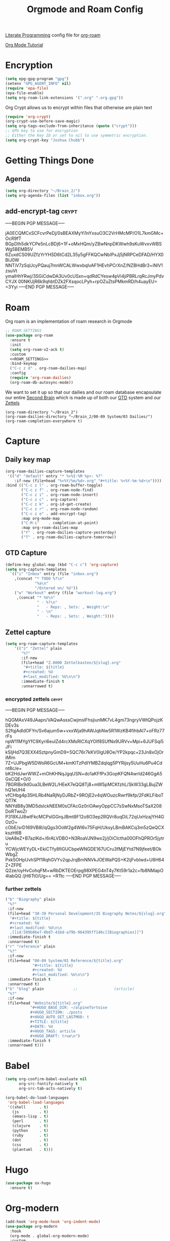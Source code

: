 :PROPERTIES:
:ID:       c5bfd0a4-d141-4b3d-9b4b-e5049a49366c
:END:
#+title: Orgmode and Roam Config
#+PROPERTY:    header-args



[[id:78905830-a46f-4e11-93dc-ea77cb105d17][Literate Programming]] config file for [[id:17c4db4a-bbdd-4c20-9889-2519487f0474][org-roam]]

[[https://github.com/james-stoup/emacs-org-mode-tutorial][Org Mode Tutorial]]

* Encryption
#+BEGIN_SRC emacs-lisp :tangle ~/.emacs.d/personal/roam.el
  (setq epg-gpg-program "gpg")
  (setenv "GPG_AGENT_INFO" nil)
  (require 'epa-file)
  (epa-file-enable)
  (setq org-roam-link-extensions '(".org" ".org.gpg"))
#+END_SRC
Org Crypt allows us to encrypt within files that otherwise are plain text
#+begin_src emacs-lisp :tangle ~/.emacs.d/personal/roam.el
  (require 'org-crypt)
  (org-crypt-use-before-save-magic)
  (setq org-tags-exclude-from-inheritance (quote ("crypt")))
  ;; GPG key to use for encryption
  ;; Either the Key ID or set to nil to use symmetric encryption.
  (setq org-crypt-key "Joshua Chubb")
#+end_src

* Getting Things Done
** Agenda
#+begin_src emacs-lisp :tangle ~/.emacs.d/personal/roam.el
  (setq org-directory "~/Brain_2/")
  (setq org-agenda-files (list "inbox.org"))
#+end_src

** add-encrypt-tag :crypt:
-----BEGIN PGP MESSAGE-----

jA0ECQMCxSCFcvrPeDj/0sBEAXMyYi1nYxsuO3C2VrHMcMP/O1L7kmGMc+OcR9fT
BGpDIh5dkYCPe5nLcBDj6+1F+oMxHQm/yZBwNnpDKWwh9sKuWvxvWBSWg5BEMB5V
6ZuxdCS09UZfzYrYHSD6tCd2L35y5gFFKQCwNbIPxJj5jNRPCeDFAD/HYX0BIJ0W
NNTiV7zSqUcyPQauj7mnWCALWwxbqIvAF1HEvhPCrXnZ/NZBHdBr3+iNlV1zsuVt
ymalHhYRwj/3SGiCdwDA3Uv0cUSxn+qdRdCYesw4pVi4jiPBRLrqRcJmyPdvCYJX
00NKUjR6k9qhbtDZk2FXsqocLPyh+rpOZuZtsPMkmRD/h4uayEU=
=3Yyi
-----END PGP MESSAGE-----

* Roam
Org roam is an implementation of roam research in Orgmode
#+begin_src emacs-lisp :tangle ~/.emacs.d/personal/roam.el :noweb yes
  ;; ROAM SETTINGS
  (use-package org-roam
    :ensure t
    :init
    (setq org-roam-v2-ack t)
    :custom
    <<ROAM_SETTINGS>>
    :bind-keymap
    ("C-c z d" . org-roam-dailies-map)
    :config
    (require 'org-roam-dailies)
    (org-roam-db-autosync-mode))
#+end_src

We want to set it up so that our dailies and our roam database encapsulate our entire [[id:a51321f3-397b-4c10-b442-769a90d1882f][Second Brain]] which is made up of both our [[id:18c4f646-20e6-49e0-a51e-5b53045744d4][GTD]] system and our [[id:7fcd2eeb-a490-4435-83bc-e033d684bde7][Zettels]]
#+BEGIN_SRC :tangle ~/.emacs.d/personal/roam.el :noweb-ref ROAM_SETTINGS
    (org-roam-directory "~/Brain_2")
    (org-roam-dailies-directory "~/Brain_2/00-09 System/03 Dailies/")
    (org-roam-completion-everywhere t)
#+end_src

* Capture

** Daily key map

#+begin_src emacs-lisp :tangle no :noweb-ref ROAM_SETTINGS
  (org-roam-dailies-capture-templates
   '(("d" "default" entry "* %<%I:%M %p>: %?"
      :if-new (file+head "%<%Y/%m/%d>.org" "#+title: %<%Y-%m-%d>\n"))))
  :bind (("C-c z l" . org-roam-buffer-toggle)
         ("C-c z f" . org-roam-node-find)
         ("C-c z i" . org-roam-node-insert)
         ("C-c z c" . org-capture)
         ("C-c z k" . org-id-get-create)
         ("C-c z r" . org-roam-node-random)
         ("C-c z e" . add-encrypt-tag)
         :map org-mode-map
         ("C-M-i"    . completion-at-point)
         :map org-roam-dailies-map
         ("Y" . org-roam-dailies-capture-yesterday)
         ("T" . org-roam-dailies-capture-tomorrow))
#+end_src

** GTD Capture
#+begin_src emacs-lisp :tangle ~/.emacs.d/personal/roam.el
              (define-key global-map (kbd "C-c c") 'org-capture)
              (setq org-capture-templates
                `(("i" "Inbox" entry (file "inbox.org")
                  ,(concat "* TODO %?\n"
                           "%a\n"
                           "/Entered on/ %U"))
                  ("w" "Workout" entry (file "workout-log.org")
                   ,(concat "* %U\n"
                            " - %?\n"
                            "   - Reps: , Sets: , Weight:\n"
                            " - \n"
                            "   - Reps: , Sets: , Weight:"))))
#+end_src

** Zettel capture

#+BEGIN_SRC emacs-lisp :tangle ~/.emacs.d/personal/roam.el
  (setq org-roam-capture-templates
      '(("z" "Zettel" plain
         "%?"
         :if-new
         (file+head "Z.0000 Zettelkasten/${slug}.org"
          "#+title: ${title}
          ,#+created: %U
          ,#+last_modified: %U\n\n")
         :immediate-finish t
         :unnarrowed t)
        #+END_SRC

*** encrypted zettels :crypt:
-----BEGIN PGP MESSAGE-----

hQGMAxV49JAapn/VAQwAsssCwjmslFhsjiunMK7vL4gm73ngryVWtQPojzKDEv3s
S2fqjAdldOFYn/Sv6ajum5w+vxxWja9hAWJqbNw5R1WzKB4fihbAI7+oFRz77rFs
npW11MYgYfC9Xyri6eulZd4rcXMsRlCXqYOIf8SUfNx9URVv+Mpi+6JUFSqi5JFi
kSIjHd7Q3EXX4SztpnyGmD9+5QC76r7kKV0IgU8Oe/YP2kpqc+23Jn8xOjOriMlm
7Z+UJPbgW5DWsR6GcUM+kmKlTzPdIYMBZdqlqg5PYRijsy5UuHu6Pu4Cdnt8c/e+
bK2HdJwrWWZ+mOhKHNqJgqUSN+do1aKFfPx3GopKFQN4wrId246GgA5GsCQE+O/0
7BGRlBx9dGua3LBeW2L/HEeX7eQQ8Tj8+mW5pMCKfzhL/SkW33gLBujZWhQ1eUH4
vfCHbg4p35HLRb4NaRjNyDJRbZ+9ROjE2v4qWOuzcRwrf9kfp/2FdKLFiboTQT7K
NNYdB8y3MD5dsIckNEEM0sCFAcGz0riOAwyOppCC7sSwNxMsoTSaX208DoRTwoZr
P319XJJ8wtFkcMCPslGGrqJBmt8F12o8O3ep2RQVr8uqDiL72qUxHzajYH4GOzO+
cObE/srD169VB8l/qQgs3OoW2g4WI6v75FqH/UksyLBmBAKCq3m5zQeQCXkszH6B
UeA8eZ+B7azlKd+/6rALVDBO+N3RoaVJN9wx2j/jOiCIctha00OFhQPROr5jytru
YCWjcWEYyDL+EkiCTfy8fiGUCbpeWNGDE167UCru3fMjEYtd7N9jfeet/BOkWbgZ
Pxk5OHpUvhSPf1RqhGVYv2qpJrqBmNNVkJOEWaPQS+K2ijFvblwd+U8H64Z+ZFPE
Q2ze/oyHvCohqFM+wRbDKTEOErpg98XPEG4nT4y7Kt59r1a2c+fb8NMapO4labQQ
/jH6Tt0/Ug==
=RTtc
-----END PGP MESSAGE-----
*** further zettels
#+BEGIN_SRC emacs-lisp :tangle ~/.emacs.d/personal/roam.el
  ("b" "Biography" plain
   "%?"
   :if-new
   (file+head "30-39 Personal Development/35 Biography Notes/${slug}.org"
    "#+title: ${title}
    ,#+created: %U
    ,#+last_modified: %U\n\n
    ,[[id:589b86e7-0bd7-41bd-a79b-964395ff146c][Biographies]]")
   :immediate-finish t
   :unnarrowed t)
  ("r" "reference" plain
   "%?"
   :if-new
   (file+head "00-09 System/01 Reference/${title}.org"
              "#+title: ${title}
              ,#+created: %U
              ,#+last_modified: %U\n\n")
   :immediate-finish t
   :unnarrowed t)
  ("b" "blog" plain             ;;                (article)
   "%?"
   :if-new
   (file+head "Website/${title}.org"
             "#+HUGO_BASE_DIR: ~/alpineTortoise
             ,#+HUGO_SECTION: ./posts
             ,#+HUGO_AUTO_SET_LASTMOD: t
             ,#+TITLE: ${title}
             ,#+DATE: %U
             ,#+HUGO_TAGS: article
             ,#+HUGO_DRAFT: true\n")
   :immediate-finish t
   :unnarrowed t)))
#+END_SRC

#+RESULTS:

* Babel
#+begin_src emacs-lisp :tangle ~/.emacs.d/personal/roam.el
(setq org-confirm-babel-evaluate nil
      org-src-fontify-natively t
      org-src-tab-acts-natively t)

(org-babel-do-load-languages
 'org-babel-load-languages
 '((shell      . t)
   (js         . t)
   (emacs-lisp . t)
   (perl       . t)
   (clojure    . t)
   (python     . t)
   (ruby       . t)
   (dot        . t)
   (css        . t)
   (plantuml   . t)))

#+end_src
* Hugo
#+begin_src emacs-lisp :tangle ~/.emacs.d/personal/roam.el
(use-package ox-hugo
  :ensure t)
#+end_src
* Org-modern
#+begin_src emacs-lisp :tangle ~/.emacs.d/personal/roam.el
  (add-hook 'org-mode-hook 'org-indent-mode)
  (use-package org-modern
    :hook
    (org-mode . global-org-modern-mode)
    :custom
    (org-modern-star 'replace)
    ;(org-modern-replace-stars "*~-")
    (org-modern-keyword nil)
    (org-modern-checkbox nil)
    ;(org-modern-table nil)
    )
#+END_SRC

* Org-Fragtog
Latex visual preview
#+begin_src emacs-lisp :tangle ~/.emacs.d/personal/roam.el
  (use-package org-fragtog
    :after org
    :custom
    (org-startup-with-latex-preview t)
    :hook
    (org-mode . org-fragtog-mode)
    :custom
    (org-format-latex-options
     (plist-put org-format-latex-options :scale 2)
     (plist-put org-format-latex-options :foreground 'auto)
     (plist-put org-format-latex-options :background 'auto)))
#+end_src
